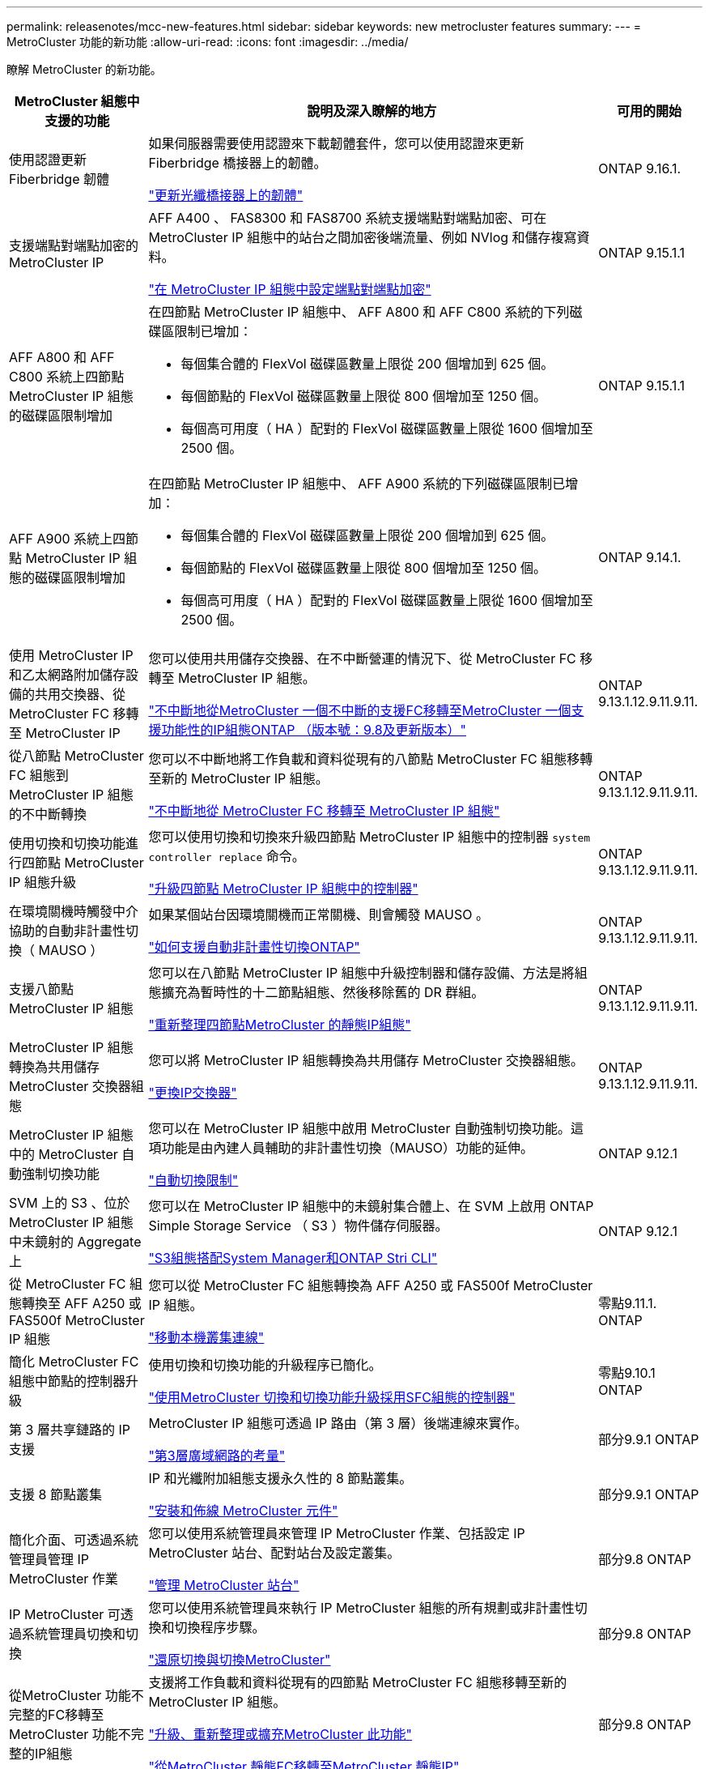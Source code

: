 ---
permalink: releasenotes/mcc-new-features.html 
sidebar: sidebar 
keywords: new metrocluster features 
summary:  
---
= MetroCluster 功能的新功能
:allow-uri-read: 
:icons: font
:imagesdir: ../media/


[role="lead"]
瞭解 MetroCluster 的新功能。

[cols="20,65,15"]
|===
| MetroCluster 組態中支援的功能 | 說明及深入瞭解的地方 | 可用的開始 


 a| 
使用認證更新 Fiberbridge 韌體
 a| 
如果伺服器需要使用認證來下載韌體套件，您可以使用認證來更新 Fiberbridge 橋接器上的韌體。

link:../maintain/task_update_firmware_on_a_fibrebridge_bridge_parent_topic.html["更新光纖橋接器上的韌體"]
 a| 
ONTAP 9.16.1.



 a| 
支援端點對端點加密的 MetroCluster IP
 a| 
AFF A400 、 FAS8300 和 FAS8700 系統支援端點對端點加密、可在 MetroCluster IP 組態中的站台之間加密後端流量、例如 NVlog 和儲存複寫資料。

link:../maintain/task-configure-encryption.html["在 MetroCluster IP 組態中設定端點對端點加密"]
 a| 
ONTAP 9.15.1.1



 a| 
AFF A800 和 AFF C800 系統上四節點 MetroCluster IP 組態的磁碟區限制增加
 a| 
在四節點 MetroCluster IP 組態中、 AFF A800 和 AFF C800 系統的下列磁碟區限制已增加：

* 每個集合體的 FlexVol 磁碟區數量上限從 200 個增加到 625 個。
* 每個節點的 FlexVol 磁碟區數量上限從 800 個增加至 1250 個。
* 每個高可用度（ HA ）配對的 FlexVol 磁碟區數量上限從 1600 個增加至 2500 個。

 a| 
ONTAP 9.15.1.1



 a| 
AFF A900 系統上四節點 MetroCluster IP 組態的磁碟區限制增加
 a| 
在四節點 MetroCluster IP 組態中、 AFF A900 系統的下列磁碟區限制已增加：

* 每個集合體的 FlexVol 磁碟區數量上限從 200 個增加到 625 個。
* 每個節點的 FlexVol 磁碟區數量上限從 800 個增加至 1250 個。
* 每個高可用度（ HA ）配對的 FlexVol 磁碟區數量上限從 1600 個增加至 2500 個。

 a| 
ONTAP 9.14.1.



 a| 
使用 MetroCluster IP 和乙太網路附加儲存設備的共用交換器、從 MetroCluster FC 移轉至 MetroCluster IP
 a| 
您可以使用共用儲存交換器、在不中斷營運的情況下、從 MetroCluster FC 移轉至 MetroCluster IP 組態。

https://docs.netapp.com/us-en/ontap-metrocluster/transition/concept_nondisruptively_transitioning_from_a_four_node_mcc_fc_to_a_mcc_ip_configuration.html["不中斷地從MetroCluster 一個不中斷的支援FC移轉至MetroCluster 一個支援功能性的IP組態ONTAP （版本號：9.8及更新版本）"]
 a| 
ONTAP 9.13.1.12.9.11.9.11.



 a| 
從八節點 MetroCluster FC 組態到 MetroCluster IP 組態的不中斷轉換
 a| 
您可以不中斷地將工作負載和資料從現有的八節點 MetroCluster FC 組態移轉至新的 MetroCluster IP 組態。

https://docs.netapp.com/us-en/ontap-metrocluster/transition/concept_nondisruptively_transitioning_from_a_four_node_mcc_fc_to_a_mcc_ip_configuration.html["不中斷地從 MetroCluster FC 移轉至 MetroCluster IP 組態"]
 a| 
ONTAP 9.13.1.12.9.11.9.11.



 a| 
使用切換和切換功能進行四節點 MetroCluster IP 組態升級
 a| 
您可以使用切換和切換來升級四節點 MetroCluster IP 組態中的控制器 `system controller replace` 命令。

https://docs.netapp.com/us-en/ontap-metrocluster/upgrade/task_upgrade_controllers_system_control_commands_in_a_four_node_mcc_ip.html["升級四節點 MetroCluster IP 組態中的控制器"]
 a| 
ONTAP 9.13.1.12.9.11.9.11.



 a| 
在環境關機時觸發中介協助的自動非計畫性切換（ MAUSO ）
 a| 
如果某個站台因環境關機而正常關機、則會觸發 MAUSO 。

https://docs.netapp.com/us-en/ontap-metrocluster/install-ip/concept-ontap-mediator-supports-automatic-unplanned-switchover.html["如何支援自動非計畫性切換ONTAP"]
 a| 
ONTAP 9.13.1.12.9.11.9.11.



 a| 
支援八節點 MetroCluster IP 組態
 a| 
您可以在八節點 MetroCluster IP 組態中升級控制器和儲存設備、方法是將組態擴充為暫時性的十二節點組態、然後移除舊的 DR 群組。

https://docs.netapp.com/us-en/ontap-metrocluster/upgrade/task_refresh_4n_mcc_ip.html["重新整理四節點MetroCluster 的靜態IP組態"]
 a| 
ONTAP 9.13.1.12.9.11.9.11.



 a| 
MetroCluster IP 組態轉換為共用儲存 MetroCluster 交換器組態
 a| 
您可以將 MetroCluster IP 組態轉換為共用儲存 MetroCluster 交換器組態。

https://docs.netapp.com/us-en/ontap-metrocluster/maintain/task_replace_an_ip_switch.html["更換IP交換器"]
 a| 
ONTAP 9.13.1.12.9.11.9.11.



 a| 
MetroCluster IP 組態中的 MetroCluster 自動強制切換功能
 a| 
您可以在 MetroCluster IP 組態中啟用 MetroCluster 自動強制切換功能。這項功能是由內建人員輔助的非計畫性切換（MAUSO）功能的延伸。

https://docs.netapp.com/us-en/ontap-metrocluster/install-ip/concept-risks-limitations-automatic-switchover.html["自動切換限制"]
 a| 
ONTAP 9.12.1



 a| 
SVM 上的 S3 、位於 MetroCluster IP 組態中未鏡射的 Aggregate 上
 a| 
您可以在 MetroCluster IP 組態中的未鏡射集合體上、在 SVM 上啟用 ONTAP Simple Storage Service （ S3 ）物件儲存伺服器。

https://docs.netapp.com/us-en/ontap/s3-config/index.html#s3-configuration-with-system-manager-and-the-ontap-cli["S3組態搭配System Manager和ONTAP Stri CLI"]
 a| 
ONTAP 9.12.1



 a| 
從 MetroCluster FC 組態轉換至 AFF A250 或 FAS500f MetroCluster IP 組態
 a| 
您可以從 MetroCluster FC 組態轉換為 AFF A250 或 FAS500f MetroCluster IP 組態。

https://docs.netapp.com/us-en/ontap-metrocluster/transition/task_move_cluster_connections.html#which-connections-to-move["移動本機叢集連線"]
 a| 
零點9.11.1. ONTAP



 a| 
簡化 MetroCluster FC 組態中節點的控制器升級
 a| 
使用切換和切換功能的升級程序已簡化。

https://docs.netapp.com/us-en/ontap-metrocluster/upgrade/task_upgrade_controllers_in_a_four_node_fc_mcc_us_switchover_and_switchback_mcc_fc_4n_cu.html["使用MetroCluster 切換和切換功能升級採用SFC組態的控制器"]
 a| 
零點9.10.1 ONTAP



 a| 
第 3 層共享鏈路的 IP 支援
 a| 
MetroCluster IP 組態可透過 IP 路由（第 3 層）後端連線來實作。

https://docs.netapp.com/us-en/ontap-metrocluster/install-ip/concept_considerations_layer_3.html["第3層廣域網路的考量"]
 a| 
部分9.9.1 ONTAP



 a| 
支援 8 節點叢集
 a| 
IP 和光纖附加組態支援永久性的 8 節點叢集。

https://docs.netapp.com/us-en/ontap-metrocluster/install-ip/task_install_and_cable_the_mcc_components.html["安裝和佈線 MetroCluster 元件"]
 a| 
部分9.9.1 ONTAP



 a| 
簡化介面、可透過系統管理員管理 IP MetroCluster 作業
 a| 
您可以使用系統管理員來管理 IP MetroCluster 作業、包括設定 IP MetroCluster 站台、配對站台及設定叢集。

https://docs.netapp.com/us-en/ontap/concept_metrocluster_manage_nodes.html["管理 MetroCluster 站台"]
 a| 
部分9.8 ONTAP



 a| 
IP MetroCluster 可透過系統管理員切換和切換
 a| 
您可以使用系統管理員來執行 IP MetroCluster 組態的所有規劃或非計畫性切換和切換程序步驟。

https://docs.netapp.com/us-en/ontap/task_metrocluster_switchover_switchback.html["還原切換與切換MetroCluster"]
 a| 
部分9.8 ONTAP



 a| 
從MetroCluster 功能不完整的FC移轉至MetroCluster 功能不完整的IP組態
 a| 
支援將工作負載和資料從現有的四節點 MetroCluster FC 組態移轉至新的 MetroCluster IP 組態。

https://docs.netapp.com/us-en/ontap-metrocluster/upgrade/concept_choosing_an_upgrade_method_mcc.html["升級、重新整理或擴充MetroCluster 此功能"]

https://docs.netapp.com/us-en/ontap-metrocluster/transition/concept_choosing_your_transition_procedure_mcc_transition.html["從MetroCluster 靜態FC移轉至MetroCluster 靜態IP"]
 a| 
部分9.8 ONTAP



 a| 
全新升級與更新程序
 a| 
支援四節點 MetroCluster FC 和 IP 組態的硬體升級或重新整理。

https://docs.netapp.com/us-en/ontap-metrocluster/upgrade/concept_choosing_an_upgrade_method_mcc.html["升級、重新整理或擴充MetroCluster 此功能"]

https://docs.netapp.com/us-en/ontap-metrocluster/transition/concept_choosing_your_transition_procedure_mcc_transition.html["從MetroCluster 靜態FC移轉至MetroCluster 靜態IP"]
 a| 
部分9.8 ONTAP



 a| 
無鏡射的集合體
 a| 
MetroCluster IP 組態支援無鏡射的集合體。

https://docs.netapp.com/us-en/ontap-metrocluster/install-ip/considerations_unmirrored_aggrs.html["無鏡射Aggregate的考量"]
 a| 
部分9.8 ONTAP



 a| 
符合 MetroCluster 標準的交換器
 a| 
MetroCluster IP 組態可支援未經 NetApp 驗證的交換器、但前提是它們必須符合 NetApp 規格。

https://docs.netapp.com/us-en/ontap-metrocluster/install-ip/concept_considerations_mc_compliant_switches.html["使用MetroCluster相容交換器的考量事項"]
 a| 
更新ONTAP



 a| 
私有第 2 層網路共用
 a| 
支援 Cisco 交換器的 MetroCluster IP 組態可以共用 ISL 的現有網路、而非使用專用 MetroCluster ISL 。早期ONTAP 版本需要專用ISL。

MetroCluster IP 交換器專用於 MetroCluster 組態、無法共用。只有位於靜態IP交換器上的靜態ISL連接埠可以連接至共享交換器。MetroCluster MetroCluster

[CAUTION]
====
如果使用共享網路、客戶必須負責滿足MetroCluster 共享網路中的需求。

====
https://docs.netapp.com/us-en/ontap-metrocluster/install-ip/index.html["安裝與組態MetroCluster"]
 a| 
ONTAP 9.6



 a| 
還原切換與切換MetroCluster
 a| 
您可以允許一個叢集站台接管另一個叢集站台的工作。此功能可讓您協助進行災難的維護或恢復。

https://docs.netapp.com/us-en/ontap-metrocluster/manage/index.html["還原切換與切換MetroCluster"]
 a| 
ONTAP 9.6

|===
